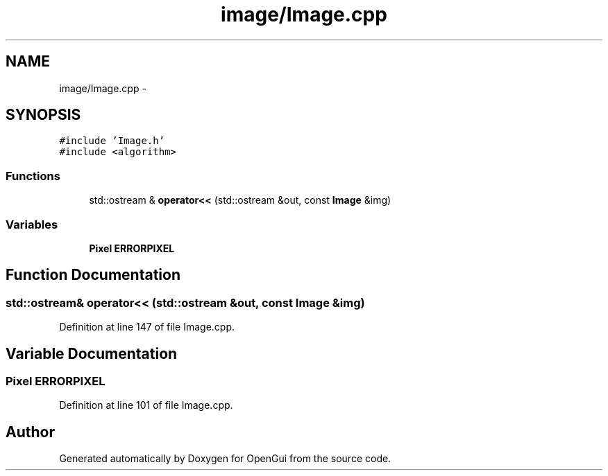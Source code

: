 .TH "image/Image.cpp" 3 "Thu Nov 1 2012" "OpenGui" \" -*- nroff -*-
.ad l
.nh
.SH NAME
image/Image.cpp \- 
.SH SYNOPSIS
.br
.PP
\fC#include 'Image\&.h'\fP
.br
\fC#include <algorithm>\fP
.br

.SS "Functions"

.in +1c
.ti -1c
.RI "std::ostream & \fBoperator<<\fP (std::ostream &out, const \fBImage\fP &img)"
.br
.in -1c
.SS "Variables"

.in +1c
.ti -1c
.RI "\fBPixel\fP \fBERRORPIXEL\fP"
.br
.in -1c
.SH "Function Documentation"
.PP 
.SS "std::ostream& operator<< (std::ostream &out, const \fBImage\fP &img)"

.PP
Definition at line 147 of file Image\&.cpp\&.
.SH "Variable Documentation"
.PP 
.SS "\fBPixel\fP ERRORPIXEL"

.PP
Definition at line 101 of file Image\&.cpp\&.
.SH "Author"
.PP 
Generated automatically by Doxygen for OpenGui from the source code\&.
